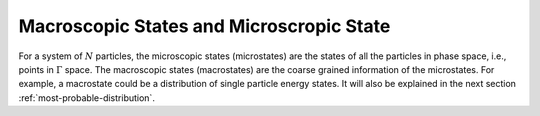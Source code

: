 Macroscopic States and Microscropic State
============================================================

For a system of :math:`N` particles, the microscopic states (microstates) are the states of all the particles in phase space, i.e., points in :math:`\Gamma` space. The macroscopic states (macrostates) are the coarse grained information of the microstates. For example, a macrostate could be a distribution of single particle energy states. It will also be explained in the next section :ref:`most-probable-distribution`.


